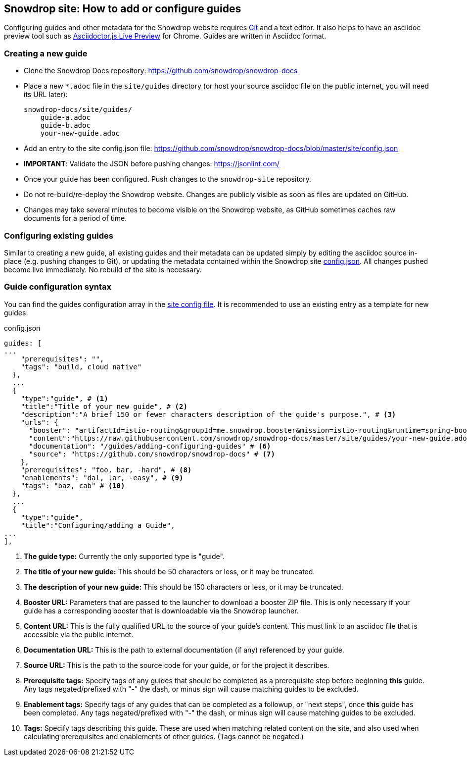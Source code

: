 == Snowdrop site: How to add or configure guides

Configuring guides and other metadata for the Snowdrop website requires http://git-scm.com/download[Git] and a text editor. It also helps to have an asciidoc preview tool such as https://chrome.google.com/webstore/detail/asciidoctorjs-live-previe/iaalpfgpbocpdfblpnhhgllgbdbchmia?hl=en[Asciidoctor.js Live Preview] for Chrome. Guides are written in Asciidoc format.

=== Creating a new guide

* Clone the Snowdrop Docs repository: https://github.com/snowdrop/snowdrop-docs
* Place a new `*.adoc` file in the `site/guides` directory (or host your source asciidoc file on the public internet, you will need its URL later):
+
----
snowdrop-docs/site/guides/
    guide-a.adoc
    guide-b.adoc
    your-new-guide.adoc
----
* Add an entry to the site config.json file: https://github.com/snowdrop/snowdrop-docs/blob/master/site/config.json
* *IMPORTANT*: Validate the JSON before pushing changes: https://jsonlint.com/
* Once your guide has been configured. Push changes to the `snowdrop-site` repository.
* Do not re-build/re-deploy the Snowdrop website. Changes are publicly visible as soon as files are updated on GitHub.
* Changes may take several minutes to become visible on the Snowdrop website, as GitHub sometimes caches raw documents for a period of time.

=== Configuring existing guides
Similar to creating a new guide, all existing guides and their metadata can be updated simply by editing the asciidoc source in-place (e.g. pushing changes to Git), or updating the metadata contained within the Snowdrop site https://github.com/snowdrop/snowdrop-docs/blob/master/site/config.json[config.json]. All changes pushed become live immediately. No rebuild of the site is necessary.

=== Guide configuration syntax
You can find the guides configuration array in the https://github.com/snowdrop/snowdrop-docs/blob/master/site/config.json[site config file]. It is recommended to use an existing entry as a template for new guides.

.config.json
[source,json]
----
guides: [
...
    "prerequisites": "",
    "tags": "build, cloud native"
  },
  ...
  {
    "type":"guide", # <1>
    "title":"Title of your new guide", # <2>
    "description":"A brief 150 or fewer characters description of the guide's purpose.", # <3>
    "urls": {
      "booster": "artifactId=istio-routing&groupId=me.snowdrop.booster&mission=istio-routing&runtime=spring-boot&runtimeVersion=current-community" # <4>
      "content":"https://raw.githubusercontent.com/snowdrop/snowdrop-docs/master/site/guides/your-new-guide.adoc", # <5>
      "documentation": "/guides/adding-configuring-guides" # <6>
      "source": "https://github.com/snowdrop/snowdrop-docs" # <7>
    },
    "prerequisites": "foo, bar, -hard", # <8>
    "enablements": "dal, lar, -easy", # <9>
    "tags": "baz, cab" # <10>
  },
  ...
  {
    "type":"guide",
    "title":"Configuring/adding a Guide",
...
],
----
<1> *The guide type:* Currently the only supported type is "guide".
<2> *The title of your new guide:* This should be 50 characters or less, or it may be truncated.
<3> *The description of your new guide:* This should be 150 characters or less, or it may be truncated.
<4> *Booster URL:* Parameters that are passed to the launcher to download a booster ZIP file. This is only necessary if your guide has a corresponding booster that is downloadable via the Snowdrop launcher.
<5> *Content URL:* This is the fully qualified URL to the source of your guide's content. This must link to an asciidoc file that is accessible via the public internet.
<6> *Documentation URL:* This is the path to external documentation (if any) referenced by your guide.
<7> *Source URL:* This is the path to the source code for your guide, or for the project it describes.
<8> *Prerequisite tags:* Specify tags of any guides that should be completed as a prerequisite step before beginning *this* guide. Any tags negated/prefixed with "-" the dash, or minus sign will cause matching guides to be excluded.
<9> *Enablement tags:* Specify tags of any guides that can be completed as a followup, or "next steps", once *this* guide has been completed. Any tags negated/prefixed with "-" the dash, or minus sign will cause matching guides to be excluded.
<10> *Tags:* Specify tags describing this guide. These are used when matching related content on the site, and also used when calculating prerequisites and enablements of other guides. (Tags cannot be negated.)
